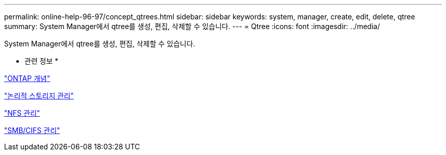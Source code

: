 ---
permalink: online-help-96-97/concept_qtrees.html 
sidebar: sidebar 
keywords: system, manager, create, edit, delete, qtree 
summary: System Manager에서 qtree를 생성, 편집, 삭제할 수 있습니다. 
---
= Qtree
:icons: font
:imagesdir: ../media/


[role="lead"]
System Manager에서 qtree를 생성, 편집, 삭제할 수 있습니다.

* 관련 정보 *

https://docs.netapp.com/us-en/ontap/concepts/index.html["ONTAP 개념"^]

https://docs.netapp.com/us-en/ontap/volumes/index.html["논리적 스토리지 관리"^]

https://docs.netapp.com/us-en/ontap/nfs-admin/index.html["NFS 관리"^]

https://docs.netapp.com/us-en/ontap/smb-admin/index.html["SMB/CIFS 관리"^]
